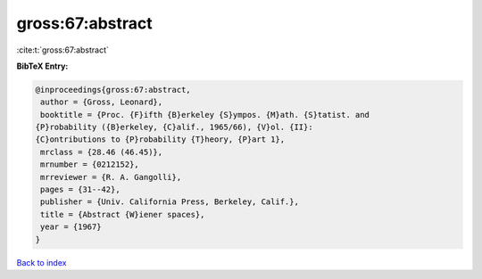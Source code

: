 gross:67:abstract
=================

:cite:t:`gross:67:abstract`

**BibTeX Entry:**

.. code-block:: bibtex

   @inproceedings{gross:67:abstract,
    author = {Gross, Leonard},
    booktitle = {Proc. {F}ifth {B}erkeley {S}ympos. {M}ath. {S}tatist. and
   {P}robability ({B}erkeley, {C}alif., 1965/66), {V}ol. {II}:
   {C}ontributions to {P}robability {T}heory, {P}art 1},
    mrclass = {28.46 (46.45)},
    mrnumber = {0212152},
    mrreviewer = {R. A. Gangolli},
    pages = {31--42},
    publisher = {Univ. California Press, Berkeley, Calif.},
    title = {Abstract {W}iener spaces},
    year = {1967}
   }

`Back to index <../By-Cite-Keys.html>`__
